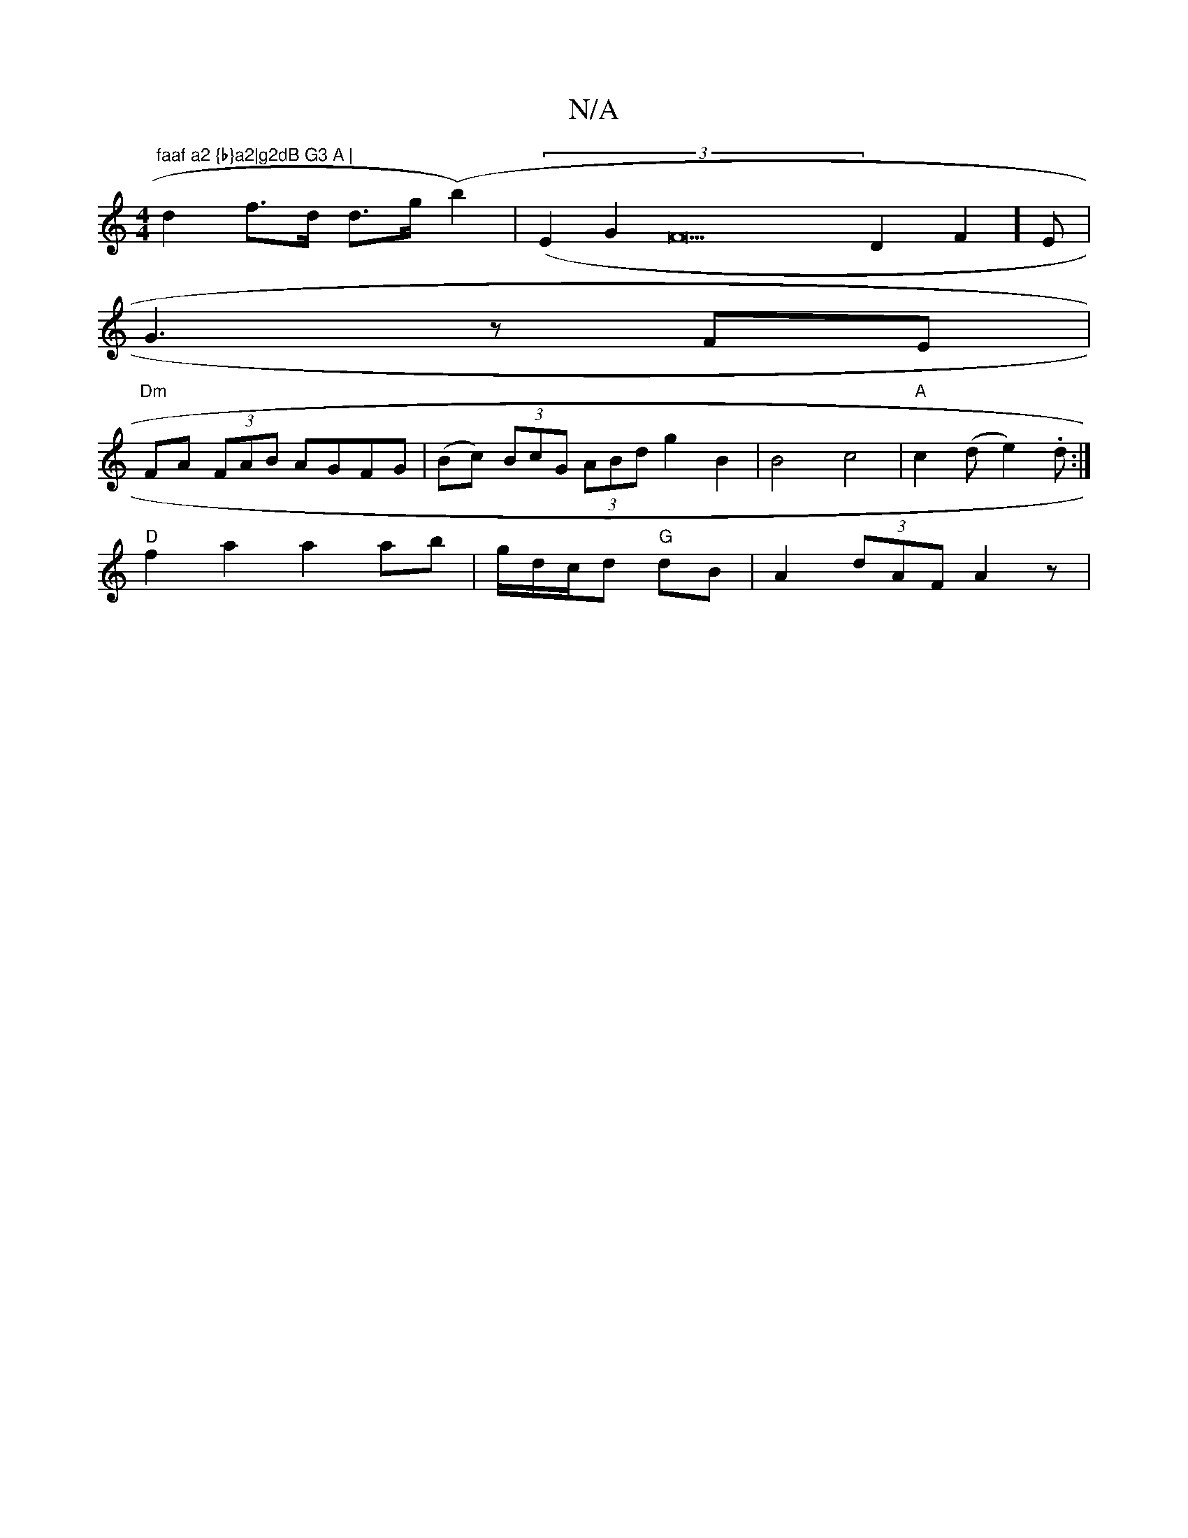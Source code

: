 X:1
T:N/A
M:4/4
R:N/A
K:Cmajor
"faaf a2 {b}a2|g2dB G3 A |
d2 f>d d>g (b2)|((3E2G2F23D2F2]E |
G3 z FE|
"Dm"FA (3FAB AGFG | (Bc) (3BcG (3ABd g2 B2 | B4 c4 | "A"c2 (d {/}e2) .d :|
"D"f2a2 a2 ab| g/d/c/d "G"dB | A2 (3dAF A2 z|

"Am" fe
